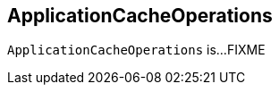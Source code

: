 == [[ApplicationCacheOperations]] ApplicationCacheOperations

`ApplicationCacheOperations` is...FIXME
